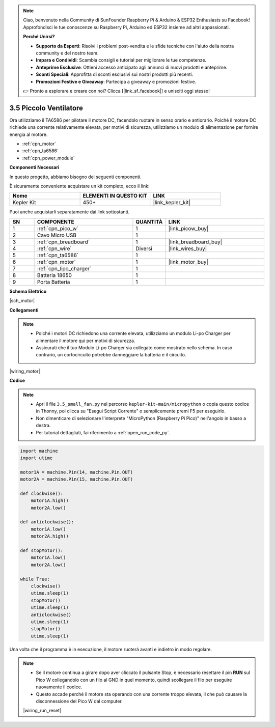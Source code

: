 .. note::

    Ciao, benvenuto nella Community di SunFounder Raspberry Pi & Arduino & ESP32 Enthusiasts su Facebook! Approfondisci le tue conoscenze su Raspberry Pi, Arduino ed ESP32 insieme ad altri appassionati.

    **Perché Unirsi?**

    - **Supporto da Esperti**: Risolvi i problemi post-vendita e le sfide tecniche con l'aiuto della nostra community e del nostro team.
    - **Impara e Condividi**: Scambia consigli e tutorial per migliorare le tue competenze.
    - **Anteprime Esclusive**: Ottieni accesso anticipato agli annunci di nuovi prodotti e anteprime.
    - **Sconti Speciali**: Approfitta di sconti esclusivi sui nostri prodotti più recenti.
    - **Promozioni Festive e Giveaway**: Partecipa a giveaway e promozioni festive.

    👉 Pronto a esplorare e creare con noi? Clicca [|link_sf_facebook|] e unisciti oggi stesso!

.. _py_motor:

3.5 Piccolo Ventilatore
===========================

Ora utilizziamo il TA6586 per pilotare il motore DC, facendolo ruotare in senso orario e antiorario. 
Poiché il motore DC richiede una corrente relativamente elevata, per motivi di sicurezza, 
utilizziamo un modulo di alimentazione per fornire energia al motore.

* :ref:`cpn_motor`
* :ref:`cpn_ta6586`
* :ref:`cpn_power_module`

**Componenti Necessari**

In questo progetto, abbiamo bisogno dei seguenti componenti.

È sicuramente conveniente acquistare un kit completo, ecco il link:

.. list-table::
    :widths: 20 20 20
    :header-rows: 1

    *   - Nome	
        - ELEMENTI IN QUESTO KIT
        - LINK
    *   - Kepler Kit	
        - 450+
        - |link_kepler_kit|

Puoi anche acquistarli separatamente dai link sottostanti.

.. list-table::
    :widths: 5 20 5 20
    :header-rows: 1

    *   - SN
        - COMPONENTE	
        - QUANTITÀ
        - LINK

    *   - 1
        - :ref:`cpn_pico_w`
        - 1
        - |link_picow_buy|
    *   - 2
        - Cavo Micro USB
        - 1
        - 
    *   - 3
        - :ref:`cpn_breadboard`
        - 1
        - |link_breadboard_buy|
    *   - 4
        - :ref:`cpn_wire`
        - Diversi
        - |link_wires_buy|
    *   - 5
        - :ref:`cpn_ta6586`
        - 1
        - 
    *   - 6
        - :ref:`cpn_motor`
        - 1
        - |link_motor_buy| 
    *   - 7
        - :ref:`cpn_lipo_charger`
        - 1
        -  
    *   - 8
        - Batteria 18650
        - 1
        -  
    *   - 9
        - Porta Batteria
        - 1
        -  

**Schema Elettrico**

|sch_motor|

**Collegamenti**

.. note::

    * Poiché i motori DC richiedono una corrente elevata, utilizziamo un modulo Li-po Charger per alimentare il motore qui per motivi di sicurezza.
    * Assicurati che il tuo Modulo Li-po Charger sia collegato come mostrato nello schema. In caso contrario, un cortocircuito potrebbe danneggiare la batteria e il circuito.

|wiring_motor|


**Codice**

.. note::

    * Apri il file ``3.5_small_fan.py`` nel percorso ``kepler-kit-main/micropython`` o copia questo codice in Thonny, poi clicca su "Esegui Script Corrente" o semplicemente premi F5 per eseguirlo.

    * Non dimenticare di selezionare l'interprete "MicroPython (Raspberry Pi Pico)" nell'angolo in basso a destra.

    * Per tutorial dettagliati, fai riferimento a :ref:`open_run_code_py`.

.. code-block:: python

    import machine
    import utime

    motor1A = machine.Pin(14, machine.Pin.OUT)
    motor2A = machine.Pin(15, machine.Pin.OUT)

    def clockwise():
        motor1A.high()
        motor2A.low()

    def anticlockwise():
        motor1A.low()
        motor2A.high()

    def stopMotor():
        motor1A.low()
        motor2A.low()

    while True:
        clockwise()
        utime.sleep(1)
        stopMotor()
        utime.sleep(1)
        anticlockwise()
        utime.sleep(1)
        stopMotor()
        utime.sleep(1)

Una volta che il programma è in esecuzione, il motore ruoterà avanti e indietro in modo regolare.

.. note::

    * Se il motore continua a girare dopo aver cliccato il pulsante Stop, è necessario resettare il pin **RUN** sul Pico W collegandolo con un filo al GND in quel momento, quindi scollegare il filo per eseguire nuovamente il codice.
    * Questo accade perché il motore sta operando con una corrente troppo elevata, il che può causare la disconnessione del Pico W dal computer.

    |wiring_run_reset|